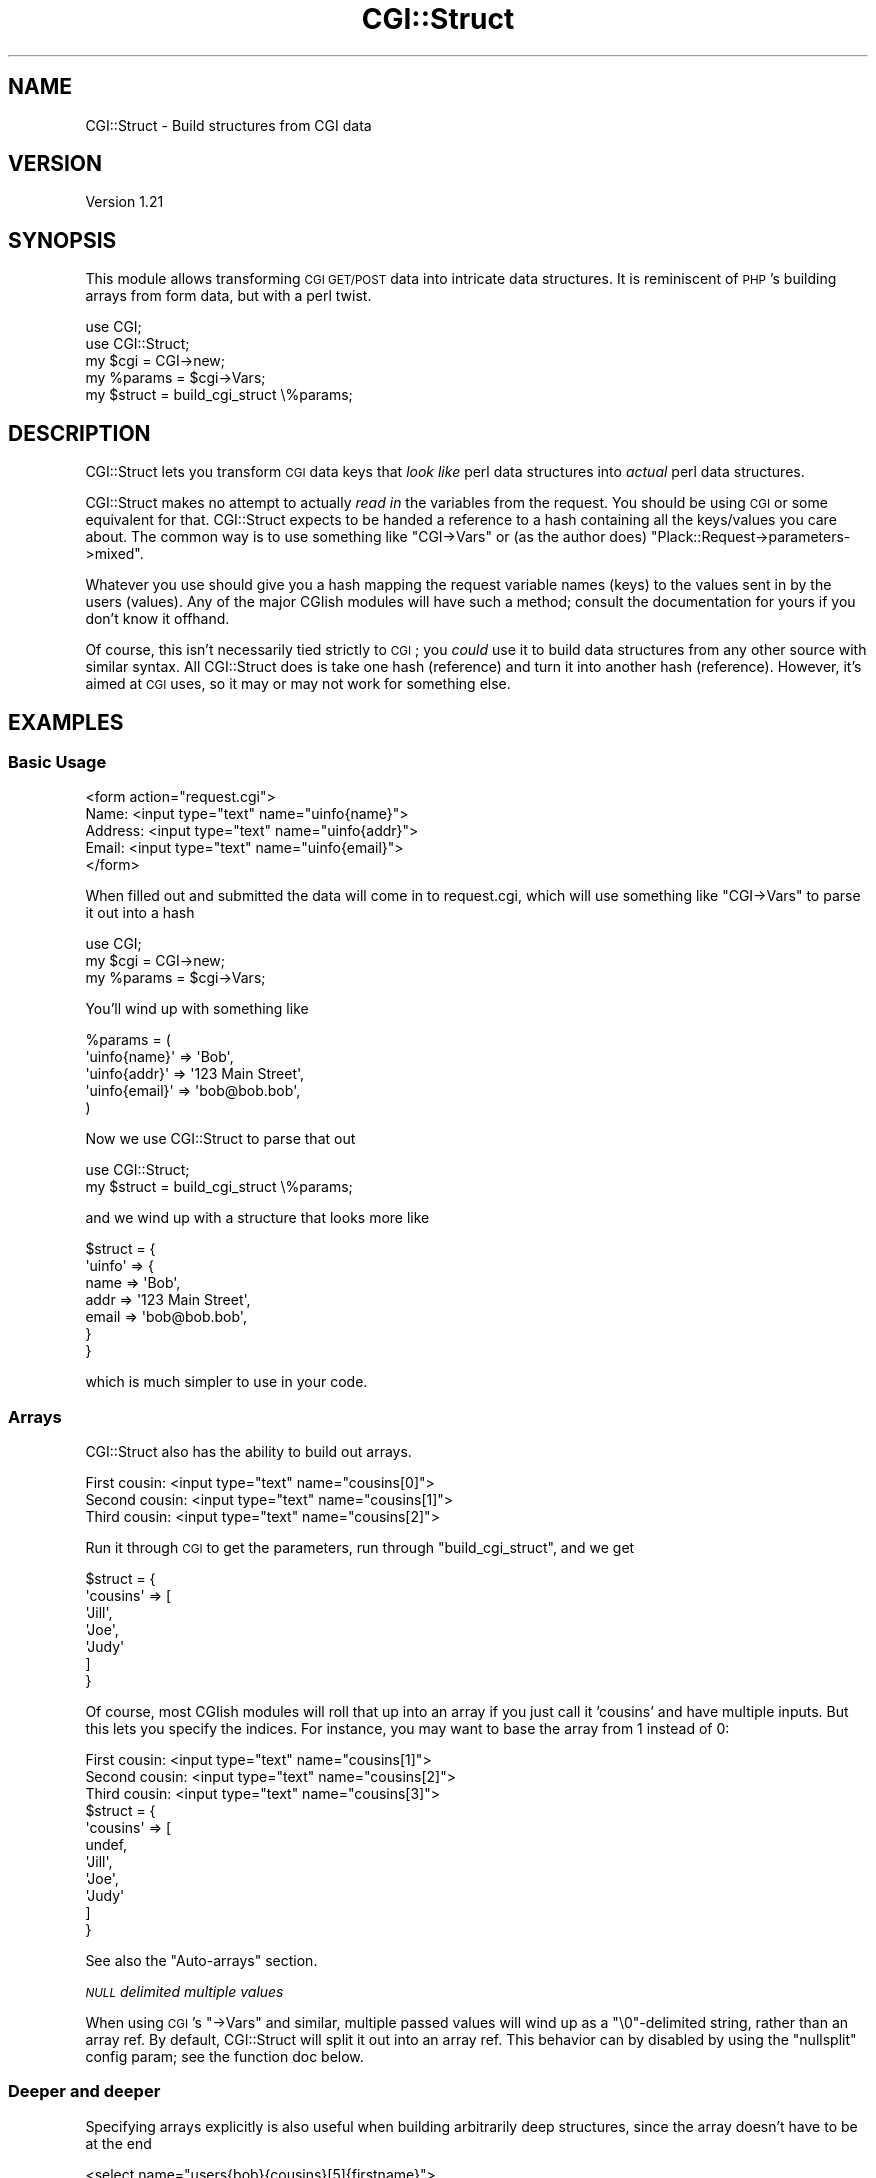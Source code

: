 .\" Automatically generated by Pod::Man 4.09 (Pod::Simple 3.35)
.\"
.\" Standard preamble:
.\" ========================================================================
.de Sp \" Vertical space (when we can't use .PP)
.if t .sp .5v
.if n .sp
..
.de Vb \" Begin verbatim text
.ft CW
.nf
.ne \\$1
..
.de Ve \" End verbatim text
.ft R
.fi
..
.\" Set up some character translations and predefined strings.  \*(-- will
.\" give an unbreakable dash, \*(PI will give pi, \*(L" will give a left
.\" double quote, and \*(R" will give a right double quote.  \*(C+ will
.\" give a nicer C++.  Capital omega is used to do unbreakable dashes and
.\" therefore won't be available.  \*(C` and \*(C' expand to `' in nroff,
.\" nothing in troff, for use with C<>.
.tr \(*W-
.ds C+ C\v'-.1v'\h'-1p'\s-2+\h'-1p'+\s0\v'.1v'\h'-1p'
.ie n \{\
.    ds -- \(*W-
.    ds PI pi
.    if (\n(.H=4u)&(1m=24u) .ds -- \(*W\h'-12u'\(*W\h'-12u'-\" diablo 10 pitch
.    if (\n(.H=4u)&(1m=20u) .ds -- \(*W\h'-12u'\(*W\h'-8u'-\"  diablo 12 pitch
.    ds L" ""
.    ds R" ""
.    ds C` ""
.    ds C' ""
'br\}
.el\{\
.    ds -- \|\(em\|
.    ds PI \(*p
.    ds L" ``
.    ds R" ''
.    ds C`
.    ds C'
'br\}
.\"
.\" Escape single quotes in literal strings from groff's Unicode transform.
.ie \n(.g .ds Aq \(aq
.el       .ds Aq '
.\"
.\" If the F register is >0, we'll generate index entries on stderr for
.\" titles (.TH), headers (.SH), subsections (.SS), items (.Ip), and index
.\" entries marked with X<> in POD.  Of course, you'll have to process the
.\" output yourself in some meaningful fashion.
.\"
.\" Avoid warning from groff about undefined register 'F'.
.de IX
..
.if !\nF .nr F 0
.if \nF>0 \{\
.    de IX
.    tm Index:\\$1\t\\n%\t"\\$2"
..
.    if !\nF==2 \{\
.        nr % 0
.        nr F 2
.    \}
.\}
.\" ========================================================================
.\"
.IX Title "CGI::Struct 3pm"
.TH CGI::Struct 3pm "2012-11-24" "perl v5.26.1" "User Contributed Perl Documentation"
.\" For nroff, turn off justification.  Always turn off hyphenation; it makes
.\" way too many mistakes in technical documents.
.if n .ad l
.nh
.SH "NAME"
CGI::Struct \- Build structures from CGI data
.SH "VERSION"
.IX Header "VERSION"
Version 1.21
.SH "SYNOPSIS"
.IX Header "SYNOPSIS"
This module allows transforming \s-1CGI GET/POST\s0 data into intricate data
structures.  It is reminiscent of \s-1PHP\s0's building arrays from form data,
but with a perl twist.
.PP
.Vb 5
\&  use CGI;
\&  use CGI::Struct;
\&  my $cgi = CGI\->new;
\&  my %params = $cgi\->Vars;
\&  my $struct = build_cgi_struct \e%params;
.Ve
.SH "DESCRIPTION"
.IX Header "DESCRIPTION"
CGI::Struct lets you transform \s-1CGI\s0 data keys that \fIlook like\fR perl data
structures into \fIactual\fR perl data structures.
.PP
CGI::Struct makes no attempt to actually \fIread in\fR the variables from
the request.  You should be using \s-1CGI\s0 or some equivalent for that.
CGI::Struct expects to be handed a reference to a hash containing all the
keys/values you care about.  The common way is to use something like
\&\f(CW\*(C`CGI\->Vars\*(C'\fR or (as the author does)
\&\f(CW\*(C`Plack::Request\->parameters\->mixed\*(C'\fR.
.PP
Whatever you use should give you a hash mapping the request variable
names (keys) to the values sent in by the users (values).  Any of the
major CGIish modules will have such a method; consult the documentation
for yours if you don't know it offhand.
.PP
Of course, this isn't necessarily tied strictly to \s-1CGI\s0; you \fIcould\fR use
it to build data structures from any other source with similar syntax.
All CGI::Struct does is take one hash (reference) and turn it into
another hash (reference).  However, it's aimed at \s-1CGI\s0 uses, so it may or
may not work for something else.
.SH "EXAMPLES"
.IX Header "EXAMPLES"
.SS "Basic Usage"
.IX Subsection "Basic Usage"
.Vb 5
\&  <form action="request.cgi">
\&   Name:    <input type="text" name="uinfo{name}">
\&   Address: <input type="text" name="uinfo{addr}">
\&   Email:   <input type="text" name="uinfo{email}">
\&  </form>
.Ve
.PP
When filled out and submitted the data will come in to request.cgi, which
will use something like \f(CW\*(C`CGI\->Vars\*(C'\fR to parse it out into a hash
.PP
.Vb 3
\&  use CGI;
\&  my $cgi = CGI\->new;
\&  my %params = $cgi\->Vars;
.Ve
.PP
You'll wind up with something like
.PP
.Vb 5
\&  %params = (
\&      \*(Aquinfo{name}\*(Aq  => \*(AqBob\*(Aq,
\&      \*(Aquinfo{addr}\*(Aq  => \*(Aq123 Main Street\*(Aq,
\&      \*(Aquinfo{email}\*(Aq => \*(Aqbob@bob.bob\*(Aq,
\&  )
.Ve
.PP
Now we use CGI::Struct to parse that out
.PP
.Vb 2
\&  use CGI::Struct;
\&  my $struct = build_cgi_struct \e%params;
.Ve
.PP
and we wind up with a structure that looks more like
.PP
.Vb 7
\&  $struct = {
\&      \*(Aquinfo\*(Aq => {
\&          name  => \*(AqBob\*(Aq,
\&          addr  => \*(Aq123 Main Street\*(Aq,
\&          email => \*(Aqbob@bob.bob\*(Aq,
\&      }
\&  }
.Ve
.PP
which is much simpler to use in your code.
.SS "Arrays"
.IX Subsection "Arrays"
CGI::Struct also has the ability to build out arrays.
.PP
.Vb 3
\& First cousin:  <input type="text" name="cousins[0]">
\& Second cousin: <input type="text" name="cousins[1]">
\& Third cousin:  <input type="text" name="cousins[2]">
.Ve
.PP
Run it through \s-1CGI\s0 to get the parameters, run through
\&\*(L"build_cgi_struct\*(R", and we get
.PP
.Vb 7
\&  $struct = {
\&      \*(Aqcousins\*(Aq => [
\&        \*(AqJill\*(Aq,
\&        \*(AqJoe\*(Aq,
\&        \*(AqJudy\*(Aq
\&      ]
\&  }
.Ve
.PP
Of course, most CGIish modules will roll that up into an array if you
just call it 'cousins' and have multiple inputs.  But this lets you
specify the indices.  For instance, you may want to base the array from 1
instead of 0:
.PP
.Vb 3
\& First cousin:  <input type="text" name="cousins[1]">
\& Second cousin: <input type="text" name="cousins[2]">
\& Third cousin:  <input type="text" name="cousins[3]">
\&
\&  $struct = {
\&      \*(Aqcousins\*(Aq => [
\&        undef,
\&        \*(AqJill\*(Aq,
\&        \*(AqJoe\*(Aq,
\&        \*(AqJudy\*(Aq
\&      ]
\&  }
.Ve
.PP
See also the \*(L"Auto-arrays\*(R" section.
.PP
\fI\s-1NULL\s0 delimited multiple values\fR
.IX Subsection "NULL delimited multiple values"
.PP
When using \s-1CGI\s0's \f(CW\*(C`\->Vars\*(C'\fR and similar, multiple passed values
will wind up as a \f(CW\*(C`\e0\*(C'\fR\-delimited string, rather than an array ref.  By
default, CGI::Struct will split it out into an array ref.  This behavior
can by disabled by using the \f(CW\*(C`nullsplit\*(C'\fR config param; see the
function doc below.
.SS "Deeper and deeper"
.IX Subsection "Deeper and deeper"
Specifying arrays explicitly is also useful when building arbitrarily
deep structures, since the array doesn't have to be at the end
.PP
.Vb 1
\&  <select name="users{bob}{cousins}[5]{firstname}">
.Ve
.PP
After a quick trip through \*(L"build_cgi_struct\*(R", that'll turn into
\&\f(CW\*(C`$struct\->{users}{bob}{cousins}[5]{firstname}\*(C'\fR just like you'd expect.
.SS "Dotted hashes"
.IX Subsection "Dotted hashes"
Also supported is dot notation for hash keys.  This saves you a few
keystrokes, and can look neater.  Hashes may be specified with either
the \f(CW\*(C`.\*(C'\fR or with \f(CW\*(C`{}\*(C'\fR.  Arrays can only be written with \f(CW\*(C`[]\*(C'\fR.
.PP
The above \f(CW\*(C`select\*(C'\fR could be written using dots for some or all of the
hash keys instead, looking a little Javascript-ish
.PP
.Vb 3
\&  <select name="users.bob.cousins[5].firstname">
\&  <select name="users.bob{cousins}[5].firstname">
\&  <select name="users{bob}.cousins[5]{firstname}">
.Ve
.PP
of course, you wouldn't really want to mix-and-match in one field in
practice; it just looks silly.
.PP
Sometimes, though, you may want to have dots in field names, and you
wouldn't want this parsing to happen then.  It can be disabled for a run
of \*(L"build_cgi_struct\*(R" by passing a config param in; see the function
doc below.
.SS "Auto-arrays"
.IX Subsection "Auto-arrays"
CGI::Struct also builds 'auto\-arrays', which is to say it turns
parameters ending with an empty \f(CW\*(C`[]\*(C'\fR into arrays and pushes things onto
them.
.PP
.Vb 1
\&  <select multiple="multiple" name="users[]">
.Ve
.PP
turns into
.PP
.Vb 1
\&  $struct\->{users} = [\*(Aqlots\*(Aq, \*(Aqof\*(Aq, \*(Aqchoices\*(Aq];
.Ve
.PP
This may seem unnecessary, given the ability of most \s-1CGI\s0 modules to
already build the array just by having multiple \f(CW\*(C`users\*(C'\fR params given.
Also, since \*(L"build_cgi_struct\*(R" only sees the data after your \s-1CGI\s0 module
has already parsed it out, it will only ever see a single key in its
input hash for any name anyway, since hashes can't have multiple keys
with the same name anyway.
.PP
However, there are a few uses for it.  \s-1PHP\s0 does this, so it makes for an
easier transition.  Also, it forces an array, so if you only chose one
entry in the list, \*(L"build_cgi_struct\*(R" would still make that element in
the structure a (single-element) array
.PP
.Vb 1
\&  $struct\->{users} = [\*(Aqone choice\*(Aq];
.Ve
.PP
which makes your code a bit simpler, since you don't have to expect both
a scalar and an array in that place (though of course you should make
sure it's what you expect for robustness).
.SH "FUNCTIONS"
.IX Header "FUNCTIONS"
.SS "build_cgi_struct"
.IX Subsection "build_cgi_struct"
.Vb 1
\&  $struct = build_cgi_struct \e%params;
\&
\&  $struct = build_cgi_struct \e%params, \e@errs;
\&
\&  $struct = build_cgi_struct \e%params, \e@errs, \e%conf;
.Ve
.PP
\&\f(CW\*(C`build_cgi_struct()\*(C'\fR is the only function provided by this module.  It
takes as an argument a reference to a hash of parameter name keys and
parameter value values.  It returns a reference to a hash with the fully
built up structure.  Any keys that can't be figured out are not present
in the returned hash.
.PP
An optional array reference can be passed as the second argument, in
which case the array will be filled in with any warnings or errors found
in trying to build the structure.  This should be taken as a debugging
tool for the developer's eyes to parse, not a source of friendly-looking
warnings to hand to non-technical users or as strongly formatted strings
for automated error mining.
.PP
A hash reference may be supplied as a third argument for passing config
parameters.  The currently supported parameters are:
.IP "nodot" 4
.IX Item "nodot"
This allows you to disable processing of \f(CW\*(C`.\*(C'\fR as a hash element
separator.  There may be cases where you want a \f(CW\*(C`.\*(C'\fR as part of a field
name, so this lets you still use \f(CW\*(C`{}\*(C'\fR and \f(CW\*(C`[]\*(C'\fR structure in those
cases.
.Sp
The default is \fBfalse\fR (i.e., \fIdo\fR use \f(CW\*(C`.\*(C'\fR as separator).  Pass a true
value (like \f(CW1\fR) to \fBnot\fR do so.
.IP "nullsplit" 4
.IX Item "nullsplit"
\&\f(CW\*(C`CGI\->Vars\*(C'\fR and compatible functions tend to, in hash form, wind up
with a NULL-delimited list rather than an array ref when passed multiple
values with the same key.  CGI::Struct will check string values for
embedded \f(CW\*(C`\e0\*(C'\fR's and, if found, \f(CW\*(C`split\*(C'\fR the string on them and create an
arrayref.
.Sp
The \f(CW\*(C`nullsplit\*(C'\fR config param lets you disable this if you want strings
with embedded \f(CW\*(C`\e0\*(C'\fR to pass through unmolested.  Pass a false value (like
\&\f(CW0\fR) to disable the splitting.
.IP "dclone" 4
.IX Item "dclone"
By default, CGI::Struct uses Storable's \f(CW\*(C`dclone\*(C'\fR to do deep copies of
incoming data structures.  This ensures that whatever changes you might
make to \f(CW$struct\fR later on don't change stuff in \f(CW%params\fR too.  By
setting dclone to a \fBfalse\fR value (like \f(CW0\fR) you can disable this, and
make it so deeper refs in the data structures point to the same items.
.Sp
You probably don't want to do this, unless some data is so huge you don't
want to keep 2 copies around, or you really \fIdo\fR want to edit the
original \f(CW%params\fR for some reason.
.SH "SEE ALSO"
.IX Header "SEE ALSO"
\&\s-1CGI\s0, CGI::Simple, CGI::Minimal, Plack, and many other choices
for handling transforming a browser's request info a data structure
suitable for parsing.
.PP
CGI::State is somewhat similar to CGI::Struct, but is extremely
tightly coupled to \s-1CGI\s0 and doesn't have as much flexibility in the
structures it can build.
.PP
CGI::Expand also does similar things, but is more closely tied to
\&\s-1CGI\s0 or a near-equivalent.  It tries to \s-1DWIM\s0 hashes and arrays using
only a single separator.
.PP
The structure building done here is a perlish equivalent to the structure
building \s-1PHP\s0 does with passed-in parameters.
.SH "AUTHOR"
.IX Header "AUTHOR"
Matthew Fuller, \f(CW\*(C`<fullermd@over\-yonder.net>\*(C'\fR
.SH "BUGS"
.IX Header "BUGS"
Please report any bugs or feature requests to \f(CW\*(C`bug\-cgi\-struct at
rt.cpan.org\*(C'\fR, or through the web interface at
<http://rt.cpan.org/NoAuth/ReportBug.html?Queue=CGI\-Struct>.  I will be
notified, and then you'll automatically be notified of progress on your
bug as I make changes.
.SH "SUPPORTED VERSIONS"
.IX Header "SUPPORTED VERSIONS"
CGI::Struct should work on perl 5.6 and later.  It includes a
comprehensive test suite, so passing that should be an indicator that it
works.  If that's not the case, I want to hear about it so the testing
can be improved!
.SH "SUPPORT"
.IX Header "SUPPORT"
You can find documentation for this module with the perldoc command.
.PP
.Vb 1
\&    perldoc CGI::Struct
.Ve
.PP
You can also look for information at:
.IP "\(bu" 4
\&\s-1RT: CPAN\s0's request tracker
.Sp
<http://rt.cpan.org/NoAuth/Bugs.html?Dist=CGI\-Struct>
.IP "\(bu" 4
AnnoCPAN: Annotated \s-1CPAN\s0 documentation
.Sp
<http://annocpan.org/dist/CGI\-Struct>
.IP "\(bu" 4
\&\s-1CPAN\s0 Ratings
.Sp
<http://cpanratings.perl.org/d/CGI\-Struct>
.IP "\(bu" 4
Search \s-1CPAN\s0
.Sp
<http://search.cpan.org/dist/CGI\-Struct/>
.SH "LICENSE AND COPYRIGHT"
.IX Header "LICENSE AND COPYRIGHT"
Copyright 2010\-2012 Matthew Fuller.
.PP
This software is licensed under the 2\-clause \s-1BSD\s0 license.  See the
\&\s-1LICENSE\s0 file in the distribution for details.
